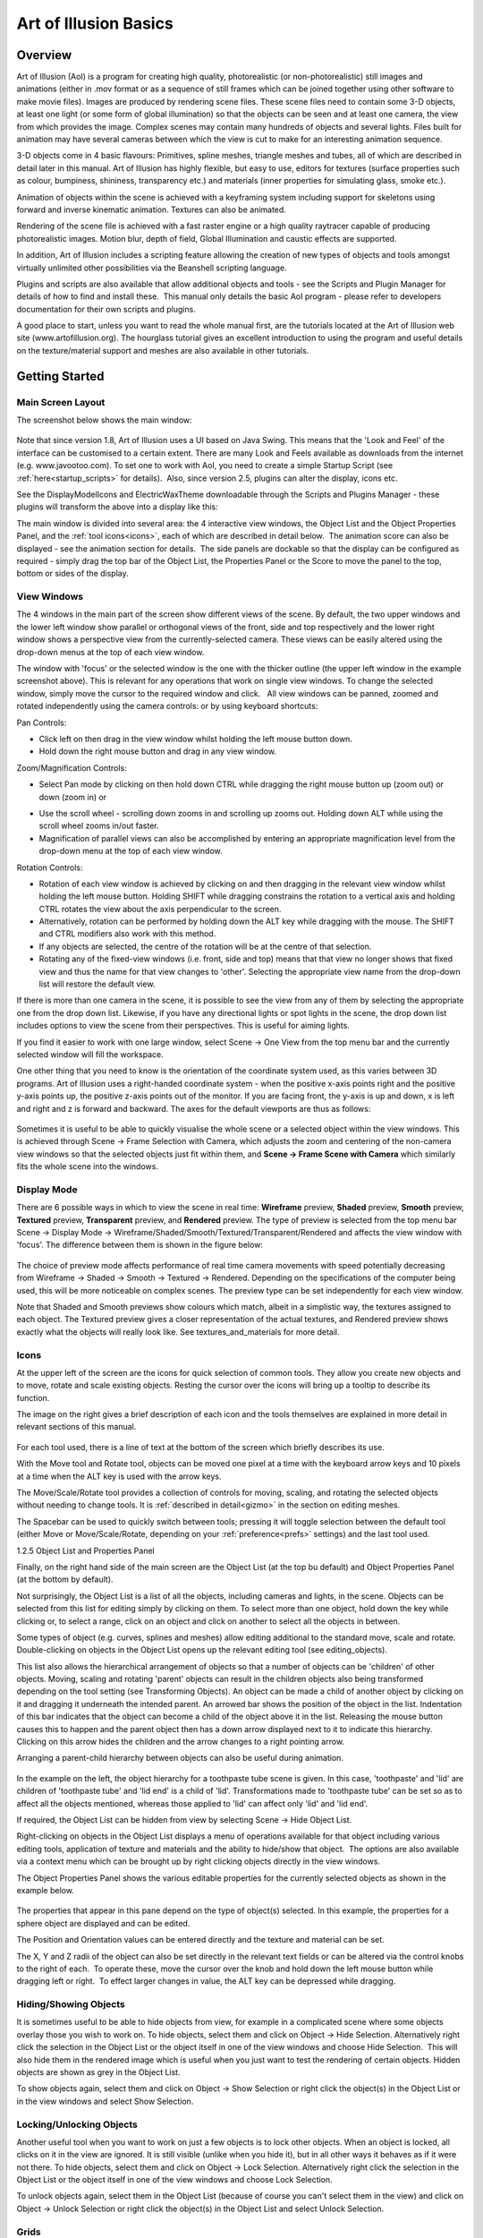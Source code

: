 Art of Illusion Basics
######################

.. _overview:

Overview
********

Art of Illusion (AoI) is a program for creating high quality, photorealistic (or non-photorealistic) still images and
animations (either in .mov format or as a sequence of still frames which can be joined together using other software to
make movie files). Images are produced by rendering scene files. These scene files need to contain some 3-D objects, at
least one light (or some form of global illumination) so that the objects can be seen and at least one camera, the view
from which provides the image. Complex scenes may contain many hundreds of objects and several lights. Files built for
animation may have several cameras between which the view is cut to make for an interesting animation sequence.

3-D objects come in 4 basic flavours: Primitives, spline meshes, triangle meshes and tubes, all of which are described
in detail later in this manual. Art of Illusion has highly flexible, but easy to use, editors for textures (surface
properties such as colour, bumpiness, shininess, transparency etc.) and materials (inner properties for simulating
glass, smoke etc.).  

Animation of objects within the scene is achieved with a keyframing system including support for skeletons using forward
and inverse kinematic animation. Textures can also be animated.

Rendering of the scene file is achieved with a fast raster engine or a high quality raytracer capable of producing
photorealistic images. Motion blur, depth of field, Global Illumination and caustic effects are supported.

In addition, Art of Illusion includes a scripting feature allowing the creation of new types of objects and tools
amongst virtually unlimited other possibilities via the Beanshell scripting language.

Plugins and scripts are also available that allow additional objects and tools - see the Scripts and Plugin Manager for
details of how to find and install these.  This manual only details the basic AoI program - please refer to developers
documentation for their own scripts and plugins.

A good place to start, unless you want to read the whole manual first, are the tutorials located at the Art of Illusion
web site (www.artofillusion.org). The hourglass tutorial gives an excellent introduction to using the program and useful
details on the texture/material support and meshes are also available in other tutorials.

.. _getting_started:

Getting Started
***************

.. _main_layout:

Main Screen Layout
==================

The screenshot below shows the main window:

.. figure:: basics/screenshot.jpg

Note that since version 1.8, Art of Illusion uses a UI based on Java Swing. This means that the 'Look and Feel' of the
interface can be customised to a certain extent. There are many Look and Feels available as downloads from the internet
(e.g. www.javootoo.com). To set one to work with AoI, you need to create a simple Startup Script (see
:ref:`here<startup_scripts>` for details).  Also, since version 2.5, plugins can alter the display, icons etc.

.. _theme:

See the DisplayModelIcons and ElectricWaxTheme downloadable through the Scripts and Plugins Manager - these plugins will
transform the above into a display like this:

.. _panels:

The main window is divided into several area: the 4 interactive view windows, the Object List and the Object Properties
Panel, and the :ref:`tool icons<icons>`, each of which are described in detail below.  The animation score can also be
displayed - see the animation section for details.  The side panels are dockable so that the display can be configured
as required - simply drag the top bar of the Object List, the Properties Panel or the Score to move the panel to the
top, bottom or sides of the display.

.. _view_windows:

View Windows
============

The 4 windows in the main part of the screen show different views of the scene. By default, the two upper windows and
the lower left window show parallel or orthogonal views of the front, side and top respectively and the lower right
window shows a perspective view from the currently-selected camera. These views can be easily altered using the
drop-down menus at the top of each view window.

The window with 'focus' or the selected window is the one with the thicker outline (the upper left window in the example
screenshot above). This is relevant for any operations that work on single view windows. To change the selected window,
simply move the cursor to the required window and click.   All view windows can be panned, zoomed and rotated
independently using the camera controls: |basics/camera_buttons.jpg| or by using keyboard shortcuts:

Pan Controls:

* Click left on |basics/camera_pan.jpg| then drag in the view window whilst holding the left mouse button down.

* Hold down the right mouse button and drag in any view window.

Zoom/Magnification Controls:

* Select Pan mode by clicking on |basics/camera_pan.jpg| then hold down CTRL while dragging the right mouse button up
  (zoom out) or down (zoom in) or

.. _scrollWheel:

* Use the scroll wheel - scrolling down zooms in and scrolling up zooms out. Holding down ALT while using the scroll
  wheel zooms in/out faster.

* Magnification of parallel views can also be accomplished by entering an appropriate magnification level from the
  drop-down menu at the top of each view window.

Rotation Controls:

* Rotation of each view window is achieved by clicking on |basics/camera_rotate.jpg| and then dragging in the relevant
  view window whilst holding the left mouse button. Holding SHIFT while dragging constrains the rotation to a vertical
  axis and holding CTRL rotates the view about the axis perpendicular to the screen.

* Alternatively, rotation can be performed by holding down the ALT key while dragging with the mouse. The SHIFT and CTRL
  modifiers also work with this method.

* If any objects are selected, the centre of the rotation will be at the centre of that selection.

* Rotating any of the fixed-view windows (i.e. front, side and top) means that that view no longer shows that fixed view
  and thus the name for that view changes to 'other'. Selecting the appropriate view name from the drop-down list will
  restore the default view.

If there is more than one camera in the scene, it is possible to see the view from any of them by selecting the
appropriate one from the drop down list. Likewise, if you have any directional lights or spot lights in the scene, the
drop down list includes options to view the scene from their perspectives. This is useful for aiming lights.

If you find it easier to work with one large window, select Scene -> One View from the top menu bar and the currently
selected window will fill the workspace.

One other thing that you need to know is the orientation of the coordinate system used, as this varies between 3D
programs. Art of Illusion uses a right-handed coordinate system - when the positive x-axis points right and the positive
y-axis points up, the positive z-axis points out of the monitor. If you are facing front, the y-axis is up and down, x
is left and right and z is forward and backward. The axes for the default viewports are thus as follows:

.. figure:: basics/orientations.jpg

.. _framing:

Sometimes it is useful to be able to quickly visualise the whole scene or a selected object within the view windows.
This is achieved through Scene -> Frame Selection with Camera, which adjusts the zoom and centering of the non-camera
view windows so that the selected objects just fit within them, and **Scene -> Frame Scene with Camera** which similarly
fits the whole scene into the windows.

.. _display_mode:

Display Mode
============

There are 6 possible ways in which to view the scene in real time: **Wireframe** preview, **Shaded** preview, **Smooth**
preview, **Textured** preview, **Transparent** preview, and **Rendered** preview. The type of preview is selected from
the top menu bar Scene -> Display Mode -> Wireframe/Shaded/Smooth/Textured/Transparent/Rendered and affects the view
window with 'focus'. The difference between them is shown in the figure below:

.. figure:: basics/previews.png

The choice of preview mode affects performance of real time camera movements with speed potentially decreasing from
Wireframe -> Shaded -> Smooth -> Textured -> Rendered. Depending on the specifications of the computer being used, this
will be more noticeable on complex scenes. The preview type can be set independently for each view window.

Note that Shaded and Smooth previews show colours which match, albeit in a simplistic way, the textures assigned to each
object. The Textured preview gives a closer representation of the actual textures, and Rendered preview shows exactly
what the objects will really look like. See textures_and_materials for more detail.

.. _icons:

Icons
=====

At the upper left of the screen are the icons for quick selection of common tools. They allow you create new objects and
to move, rotate and scale existing objects. Resting the cursor over the icons will bring up a tooltip to describe its
function.

The image on the right gives a brief description of each icon and the tools themselves are explained in more detail in
relevant sections of this manual.

.. figure:: basics/modelling_icons.png

For each tool used, there is a line of text at the bottom of the screen which briefly describes its use.

With the Move tool and Rotate tool, objects can be moved one pixel at a time with the keyboard arrow keys and 10 pixels
at a time when the ALT key is used with the arrow keys.

The Move/Scale/Rotate tool provides a collection of controls for moving, scaling, and rotating the selected objects
without needing to change tools. It is :ref:`described in detail<gizmo>` in the section on editing meshes.

.. _main_space:

The Spacebar can be used to quickly switch between tools; pressing it will toggle selection between the default tool
(either Move or Move/Scale/Rotate, depending on your :ref:`preference<prefs>` settings) and the last tool used.

.. _object_list:

1.2.5 Object List and Properties Panel

Finally, on the right hand side of the main screen are the Object List (at the top bu default) and Object Properties
Panel (at the bottom by default).

Not surprisingly, the Object List is a list of all the objects, including cameras and lights, in the scene. Objects can
be selected from this list for editing simply by clicking on them. To select more than one object, hold down the key
while clicking or, to select a range, click on an object and click on another to select all the objects in between.

Some types of object (e.g. curves, splines and meshes) allow editing additional to the standard move, scale and rotate.
Double-clicking on objects in the Object List opens up the relevant editing tool (see editing_objects).

This list also allows the hierarchical arrangement of objects so that a number of objects can be 'children' of other
objects. Moving, scaling and rotating 'parent' objects can result in the children objects also being transformed
depending on the tool setting (see Transforming Objects). An object can be made a child of another object by clicking on
it and dragging it underneath the intended parent. An arrowed bar shows the position of the object in the list.
Indentation of this bar indicates that the object can become a child of the object above it in the list. Releasing the
mouse button causes this to happen and the parent object then has a down arrow displayed next to it to indicate this
hierarchy. Clicking on this arrow hides the children and the arrow changes to a right pointing arrow.

Arranging a parent-child hierarchy between objects can also be useful during animation.

.. figure:: basics/object_list.jpg

In the example on the left, the object hierarchy for a toothpaste tube scene is given. In this case, 'toothpaste' and
'lid' are children of 'toothpaste tube' and 'lid end' is a child of 'lid'. Transformations made to 'toothpaste tube' can
be set so as to affect all the objects mentioned, whereas those applied to 'lid' can affect only 'lid' and 'lid end'.

If required, the Object List can be hidden from view by selecting Scene -> Hide Object List.

Right-clicking on objects in the Object List displays a menu of operations available for that object including various
editing tools, application of texture and materials and the ability to hide/show that object.  The options are also
available via a context menu which can be brought up by right clicking objects directly in the view windows.

The Object Properties Panel shows the various editable properties for the currently selected objects as shown in the
example below.

.. figure:: basics/obj_prop_panel.jpg

The properties that appear in this pane depend on the type of object(s) selected. In this example, the properties for a
sphere object are displayed and can be edited.

The Position and Orientation values can be entered directly and the texture and material can be set.

The X, Y and Z radii of the object can also be set directly in the relevant text fields or can be altered via the
control knobs to the right of each.  To operate these, move the cursor over the knob and hold down the left mouse button
while dragging left or right.  To effect larger changes in value, the ALT key can be depressed while dragging.

.. _hiding_objects:

Hiding/Showing Objects
======================

It is sometimes useful to be able to hide objects from view, for example in a complicated scene where some objects
overlay those you wish to work on. To hide objects, select them and click on Object -> Hide Selection. Alternatively
right click the selection in the Object List or the object itself in one of the view windows and choose Hide Selection.
 This will also hide them in the rendered image which is useful when you just want to test the rendering of certain
objects. Hidden objects are shown as grey in the Object List.

To show objects again, select them and click on Object -> Show Selection or right click the object(s) in the Object List
or in the view windows and select Show Selection.

.. _locking_objects:

Locking/Unlocking Objects
=========================

Another useful tool when you want to work on just a few objects is to lock other objects. When an object is locked, all
clicks on it in the view are ignored. It is still visible (unlike when you hide it), but in all other ways it behaves as
if it were not there. To hide objects, select them and click on Object -> Lock Selection. Alternatively right click the
selection in the Object List or the object itself in one of the view windows and choose Lock Selection.

To unlock objects again, select them in the Object List (because of course you can't select them in the view) and click
on Object -> Unlock Selection or right click the object(s) in the Object List and select Unlock Selection.

.. _grids:

Grids
=====

It is often helpful to be able to position objects accurately and switching on the grid will aid this. The grid is
activated via Scene -> Grids which brings up the following dialogue box:

.. figure:: basics/grid_box.jpg

The grid spacing determines the spacing between the lines of the grid seen in each window. To actually see the grid, you
need to tick the **Show Grid** box. It is also possible to activate a **Snap to Grid** mode which forces objects to be
positioned at discrete locations rather than allowing complete freedom of movement. Tick the **Snap to Grid** box to
enable this and enter the relevant number of **Snap-to Subdivisions**. This is the number of uniformly distributed
allowable positions within each grid square. So, the higher this number, the more freedom of movement there is. In the
example on the left, objects will snap to every 1/10 of the grid spacing if the **Snap to Grid** box is ticked.

Switching on the grid will display the grid on all view windows. In addition, perspective views will display a ground
plane.

.. _coordaxes:

Coordinate Axes
===============

When navigating around the scene, it is sometimes possible lose track of your orientation. To aid you in this situation,
you can turn on Coordinate Axes via Scene -> Show Coordinate Axes. This displays 3 lines labelled x,y and z representing
the axes as seen below:

.. figure:: basics/coord_axes.jpg

If desired, the coordinates axes can be turned off via Scene -> Hide Coordinate Axes.

.. _file_menu:

File Menu
=========

The leftmost item on the top menu bar, **File** allows various file operations to be performed. Clicking on this will
bring up the File menu as shown below:

.. figure:: basics/file_menu.jpg

**New** opens up a new instance of Art of Illusion for creating a new scene. This blank scene contains by default a
camera and a directional light.

**Open** opens up an existing Art of Illusion scene file in a separate instance of AoI.

**Open Recent** shows a list of the last 10 scenes that were opened and lets you select one to open.

**Close** closes the current scene file. If this is the only instance of AoI open, then it will exit completely from
AoI.

.. _Import:

**Import** allows 3D models in formats other than AoI to be opened. The only supported file format is wavefront .OBJ and
the importer also allows OBJ materials to be imported. Simply select the OBJ file when prompted and the material file
will be automatically read and converted to an AoI texture. The model will automatically be scaled on import to better
fit AoI scale units.

.. _file_menu:

**Export** AoI can save 3D models/scenes in 3D formats other than AoI. Export can be made to either Wavefront OBJ, VRML
or Povray v3.5 files including partial support for textures. You can select whether to export the whole scene or just
the selected object and can specify the maximum surface error in the appropriate dialogue shown below. A lower value for
the error will result in a more complex and, therefore, larger export file.

OBJ and VRML exported 2D textures are saved as image maps of the size and quality specified in the relevant dialogues.

There are additional options for VRML and Povray as shown in the dialogues below:

.. figure:: basics/vrml_export.jpg

   VRML export option dialogue

.. figure:: basics/obj_export.jpg

   OBJ export option dialogue

.. figure:: basics/povray_export.jpg

   Povray export option dialogue

.. _file_menu:

.. _ext_link:

Link to External Object

This is a way of using an object from another AoI file in the current scene via a dynamic link to that file. Using this
method, changes made to the source object automatically affect any files which have links to that object.  This allows,
for example, a character model to be created and kept in one file which can then be used in many other scenes  -
modifcations to the character can then be made to the original file which will then be applied automatically to any
scene files that have the link.

Selecting this option displays a dialogue, an example of which is shown on the right. This allows the selection of the
source file and the object within that file that is to be linked to.  You can choose the include the children of the
selected object as well.

.. _safesave:

**Save** saves the current file with the existing name or will prompt for a new name if the file has not been saved
previously. A 'safe save' method is used which ensures that the file is saved properly before the existing file is
overwritten.

**Save As** allows the file to be saved with a different name.

**Quit** closes down all currently open AoI files and shuts down AoI completely. You will be prompted to save any of the
files that have not yet been saved.

.. _edit_menu:

Edit Menu
=========

The **Edit** menu on the top menu bar contains some very useful selection and basic object manipulatiom tools.

The menu looks like this:

.. figure:: basics/edit_menu.jpg

**Undo/Redo** undoes the last action or redoes the last undo, including selections.

**Cut** makes a copy of any currently selected objects in memory while deleting the originals.

**Copy** is like **Cut** but the original objects are retained.

**Paste** creates as new objects any that have been put in memory by **Cut** or **Copy** tools.

**Clear** deletes all currently selected objects.

**Select Children** selects all objects that are 'children' of currently selected objects.

**Select All** selects all the objects in the scene.

.. _edit_menu:

**Make Live Duplicate** makes a special copy of any currently selected object in that they are dynamically linked so
that any changes made to one are automatically made to all other live duplicates. Note that this method of copying uses
significantly less memory than making several normal copies via the copy/cut/paste tools.

**Sever Duplicates** ceases the association between live duplicates so that they become independent objects

.. _prefs:

**Preferences** allows various general parameters to be set up for future instances of AoI. (This item appears in the
Edit menu on Windows and Linux, but in the application menu on Mac OS X.) Selecting this option produces the following
dialogue:

.. figure:: basics/preferences.png

There are 2 tabs for preferences: General and Shortcuts.  The preferences under the General tab are described below:

The **Default Renderer** defines the default rendering engine used for rendering scenes.

The **Object Preview Renderer** defines the default renderer used when carrying out render previews in the spline mesh
and triangle mesh object editors.

The **Texture Preview Renderer** defines the default renderer used in the various texture dialogues.

The **Theme** defines the overall appearance of windows in AoI. A single default theme is included with the program.
Others can be downloaded with the :ref:`Scripts and Plugins Manager<SPManager>`. Each theme provides a selection of
**Color Schemes** to choose from.

The **Default Editing Tool** is the tool that should be selected in a window when it first appears. You can also press
the spacebar in a window to quickly toggle between the default tool and another selected tool.

The **Interactive Surface Error** defines the surface accuracy of objects displayed in the main window and the object
editors. The lower the value, the more acccurate the surface displayed is as shown below. Bear in mind, however, that a
low surface error will result in a poorer performance in terms of speed.

.. figure:: basics/int_surf_err.jpg

**Maximum Levels of Undo** defines how many of the last operations are stored by AoI and hence how many can be undone.
The greater this number is, the more steps can be undone, but the greater the memory requirement.

**Reverse Direction of Scroll Wheel Zooming** lets you control how zooming with the scroll wheel works. By default,
scrolling up zooms in. Selecting this option reverses that.

.. _OpenGL:

**Use OpenGL for Interactive Rendering** By default, Art of Illusion uses OpenGL, through the JOGL libraries, to speed
up the interactive displays in the main window and object editors. If there are problems with this, the option can be
switched off here to allow software rendering.

**Keep Backup Files When Saving** creates a backup of the last saved file when the file is saved with the same name. The
backup file has the additional extension .bak.

.. _language:

Lastly, the **Language** defines which language all the dialogues will be shown in. As of version 2.0, you can choose
from Danish, English(United States), French, German, Italian, Japanese, Portuguese, Spanish or Swedish.

The

.. _xtraShortcuts:

Shortcuts tab of the preferences dialogue is shown below.  This dialogue allows keyboard shortcuts, additional to those
described in section :ref:`1.2.12<shortcuts>`, to be set up.  The keys defined trigger scripts to carry out particular
tasks. New shortcuts can be added or existing ones can be edited.  This allows Beanshell scripts to be written in a
special dialogue to carry out the series of commands required.   

.. figure:: basics/shortcuts_pref.jpg

The default shortcuts are:

============  =========================
============  =========================
Delete        Delete Selection
1             Display Mode: Wireframe
2             Display Mode: Flat
3             Display Mode: Smooth
4             Display Mode: Textured
5             Display Mode: Transparent
E             Selection Mode: Edge/Curve
F             Selection Mode: Face
V             Selection Mode: Point/Vertex
Page Down     Select Tool: Next
Page Up       Select Tool: Previous
Space         Select Tool: Toggle Default
NumPad-0      View: Toggle Perspective
NumPad-1      View: Front
NumPad-2      View: Back
NumPad-3      View: Left
NumPad-4      View: Right
NumPad-5      View: Top
NumPad-6      View: Bottom
NumPad-7      View: Camera 1
NumPad-8      View: Camera 2
NumPad +      View: Zoom In
NumPad -      View: Zoom Out
============  =========================

.. _templates:

Using Template Images
=====================

Art of Illusion allows the background of the view windows to be set to an image. This is useful when modelling objects
that benefit from a reference image. To select an image to assign to the background, click in the view window you want
the template image to be displayed and then select **Scene -> Set Template Image**. This brings up a dialogue allowing
the choice of an image in either .jpg, .gif or .png format. After selecting the image, it will be displayed as the
background of the selected view window.

To hide the image, select **Scene -> Hide Template** and to show it again select Scene -> Show Template . These actions
can also be carried out to hide/show template images in the :ref:`spline<splines>` and triangle mesh editors.

.. _shortcuts:

Keyboard Shortcuts
==================

To speed up workflow, many of the tools and functions have hard-coded keyboard shortcuts. These are summarised below:

File Functions:

======   ===================================
======   ===================================
Ctrl+N   Create a new AoI file
Ctrl+O   Open an existing AoI file
Ctrl+W   Close the current AoI file
Ctrl+S   Save the current AoI file with the same name
Ctrl+Q   Quit Art of Illusion
======   ===================================

Edit Functions:

======   ===================================
======   ===================================
Crtl+Z   Undo/Redo last action
Ctrl+X   Cut the selected object(s) to the clipboard
Ctrl+C   Copy the selected object(s) to the clipboard
Ctrl+V   Paste the object(s) from the clipboard into the file
Ctrl+A   Select all the objects in the scene
Delete   Clear selected object(s)
======   ===================================

Object Functions:

======   ===================================
======   ===================================
Ctrl+E   Edit Object
Ctrl+L   Edit the object layout
Ctrl+T   Open the Transform Object Dialogue
Ctrl+U   Set Texture for currently selected object(s)
Ctrl+M   Set Material for currently selected object(s)
======   ===================================

Arrow keys can be used to move/rotate selected object(s) in the plane of the currently selected view window if the
Move/Rotate Icons are on. Holding Ctrl while pressing the up/down keys moves/rotates in the other axis. Holding ALT
while pressing the arrow keys moves/rotates the object by 10 pixels.

Animation Functions:

============   ===================================
============   ===================================
Ctrl+P         Preview Animation
Ctrl+]         Move forward one frame
Ctrl+[         Move backward one frame
Ctrl+J         Jump to time ...
Ctrl+D         Edit selected keyframe
Ctrl+K         Keyframe selected track(s)
Ctrl+Shift+K   Keyframe modified tracks
Ctrl+Shift+A   Select all tracks of selected objects
============   ===================================

Scene Functions:

============   ===================================
============   ===================================
Ctrl+R         Open the Render dialogue window
Ctrl+Shift+R   Render immediately with current settings
Ctrl+B         Toggle between one view mode and four view mode
Ctrl+G         Open Grid dialogue window
Ctrl+F         Frame selection with camera
Ctrl+Shift+F   Frame scene with camera
Ctrl+Shift+U   Open Textures dialogue window
Ctrl+Shift+M   Open Materials dialogue window
============   ===================================

Mesh Editor Functions:

======   ===================================
======   ===================================
Ctrl+Z   Undo/redo last action
Ctrl+A   Select all vertices/edges/faces
Ctrl+X   Extend selection
Ctrl+F   Toggle freehand selection mode
Ctrl+W   Display as quads
Ctrl+M   Open Mesh Tension dialogue
Ctrl+E   Edit selected point(s)
Ctrl+T   Transform selected point(s)
Ctrl+B   Bevel/Extrude selection
Ctrl+P   Open texture parameters dialogue
Ctrl+S   Set smoothness for selected vertices/edges
Ctrl+R   Render preview
Ctrl+D   Open Edit Bone dialogue
Ctrl+G   Open Grid dialogue
======   ===================================

Arrow keys can be used to move selected points one pixel at a time in the plane of the view if the Move Icon is
selected. Holding Ctrl while pressing the up/down keys moves in the other axis. Holding ALT while pressing the arrow
keys moves the points by 10 pixels.

There is also the ability to set up additional keyboard shortcuts via  Edit -> Preferences -> Shortcuts tab.

.. |basics/camera_buttons.jpg| image:: basics/camera_buttons.jpg

.. |basics/camera_pan.jpg| image:: basics/camera_pan.jpg

.. |basics/camera_pan.jpg| image:: basics/camera_pan.jpg

.. |basics/camera_rotate.jpg| image:: basics/camera_rotate.jpg